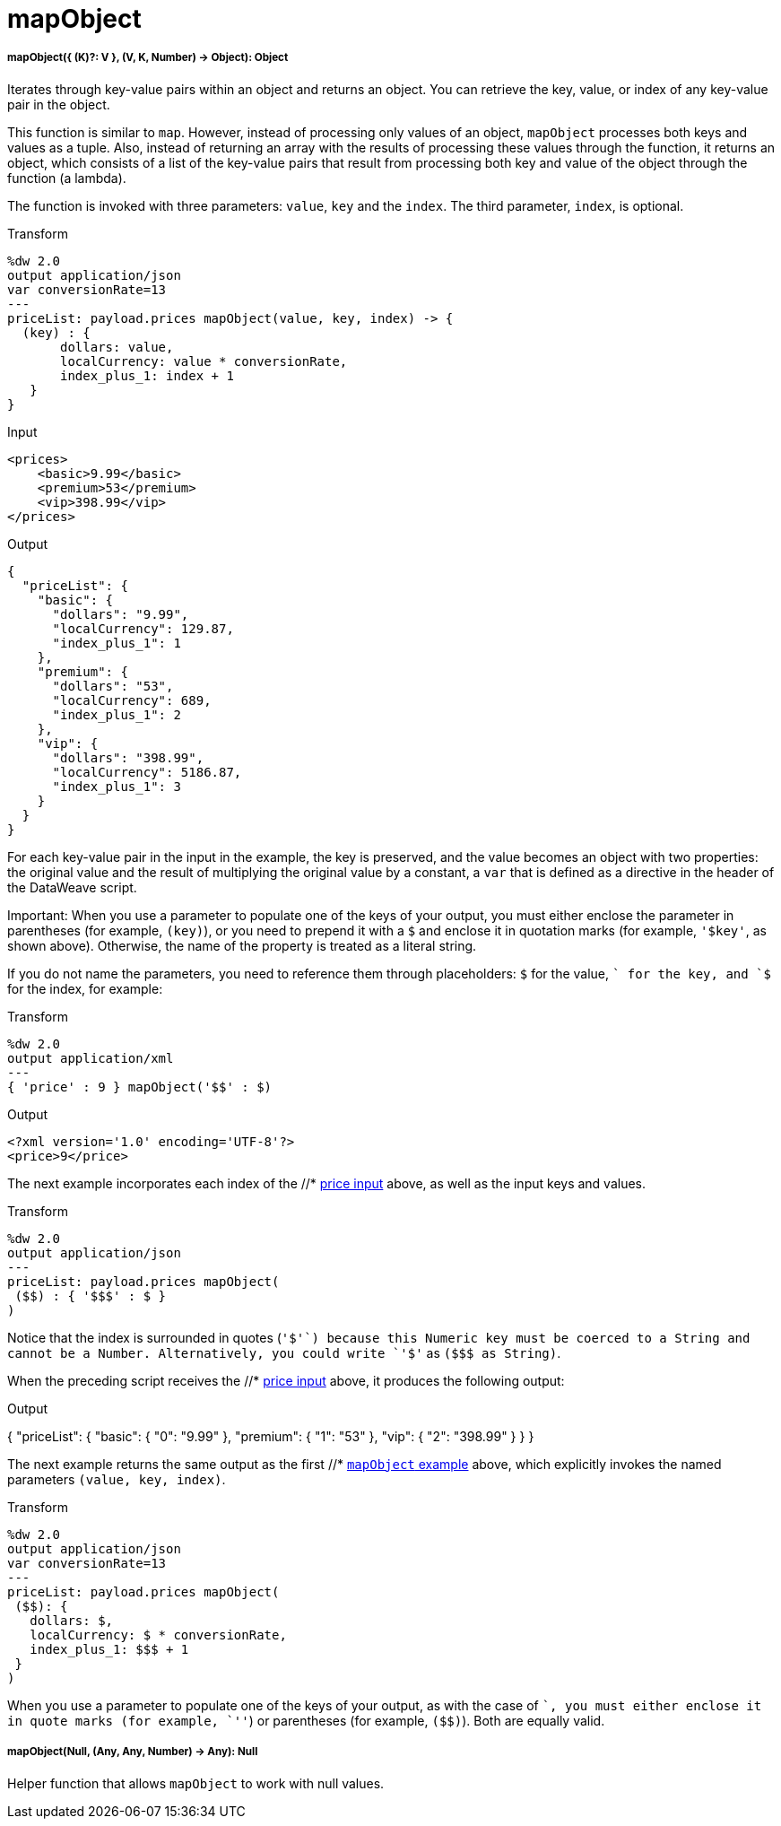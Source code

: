= mapObject

//* <<mapobject1>>
//* <<mapobject2>>


[[mapobject1]]
===== mapObject({ (K)?: V }, (V, K, Number) -> Object): Object

Iterates through key-value pairs within an object and returns an object. You
can retrieve the key, value, or index of any key-value pair in the object.

This function is similar to `map`. However, instead of processing only values
of an object, `mapObject` processes both keys and values as a tuple. Also,
instead of returning an array with the results of processing these values
through the function, it returns an object, which consists of a list of the
key-value pairs that result from processing both key and value of the object
through the function (a lambda).

The function is invoked with three parameters: `value`, `key` and the `index`.
The third parameter, `index`, is optional.

.Transform
[source,DataWeave,linenums]
----
%dw 2.0
output application/json
var conversionRate=13
---
priceList: payload.prices mapObject(value, key, index) -> {
  (key) : {
       dollars: value,
       localCurrency: value * conversionRate,
       index_plus_1: index + 1
   }
}
----

[[input_mapobject]]
.Input
[source,XML,linenums]
----
<prices>
    <basic>9.99</basic>
    <premium>53</premium>
    <vip>398.99</vip>
</prices>
----

[[output]]
.Output
[source,JSON,linenums]
----
{
  "priceList": {
    "basic": {
      "dollars": "9.99",
      "localCurrency": 129.87,
      "index_plus_1": 1
    },
    "premium": {
      "dollars": "53",
      "localCurrency": 689,
      "index_plus_1": 2
    },
    "vip": {
      "dollars": "398.99",
      "localCurrency": 5186.87,
      "index_plus_1": 3
    }
  }
}
----

For each key-value pair in the input in the example, the key is preserved,
and the value becomes an object with two properties: the original value and
the result of multiplying the original value by a constant, a `var` that is
defined as a directive in the header of the DataWeave script.

Important:
When you use a parameter to populate one of the keys of your output, you must
either enclose the parameter in parentheses (for example, `(key)`), or
you need to prepend it with a `$` and enclose it in quotation marks (for
example, `'$key'`, as shown above). Otherwise, the name of the property is
treated as a literal string.

If you do not name the parameters, you need to reference them through
placeholders: `$` for the value, `$$` for the key, and `$$$` for the index,
for example:

.Transform
----
%dw 2.0
output application/xml
---
{ 'price' : 9 } mapObject('$$' : $)
----

.Output
----
<?xml version='1.0' encoding='UTF-8'?>
<price>9</price>
----

The next example incorporates each index of the //* <<input_mapobject, price input>>
above, as well as the input keys and values.

.Transform
----
%dw 2.0
output application/json
---
priceList: payload.prices mapObject(
 ($$) : { '$$$' : $ }
)
----

Notice that the index is surrounded in quotes (`'$$$'`) because this Numeric
key must be coerced to a String and cannot be a Number. Alternatively, you
could write `'$$$'` as `($$$ as String)`.

When the preceding script receives the //* <<input_mapobject, price input>> above, it
produces the following output:

.Output
{
  "priceList": {
    "basic": {
      "0": "9.99"
    },
    "premium": {
      "1": "53"
    },
    "vip": {
      "2": "398.99"
    }
  }
}

The next example returns the same output as the first //* <<output, `mapObject`
example>> above, which explicitly invokes the named parameters
`(value, key, index)`.

.Transform
----
%dw 2.0
output application/json
var conversionRate=13
---
priceList: payload.prices mapObject(
 ($$): {
   dollars: $,
   localCurrency: $ * conversionRate,
   index_plus_1: $$$ + 1
 }
)
----

When you use a parameter to populate one of the keys of your output,
as with the case of `$$`, you must either enclose it in quote marks
(for example, `'$$'`) or parentheses (for example, `($$)`). Both
are equally valid.


[[mapobject2]]
===== mapObject(Null, (Any, Any, Number) -> Any): Null

Helper function that allows `mapObject` to work with null values.
